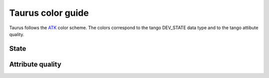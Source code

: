 .. _color-guide:

===================
Taurus color guide
===================

Taurus follows the ATK_ color scheme. The colors correspond to the tango DEV_STATE 
data type and to the tango attibute quality.

.. _state-color-guide:

State
-------

.. raw:: html

    <html>
    <head>
    <title>Taurus color guide</title>
    <style type="text/css">
    .ON      { background: rgb(  0, 255,   0); color: rgb(  0,   0,   0); text-align: center; }
    .OFF     { background: rgb(255, 255, 255); color: rgb(  0,   0,   0); text-align: center; }
    .CLOSE   { background: rgb(255, 255, 255); color: rgb(  0, 128,   0); text-align: center; }
    .OPEN    { background: rgb(  0, 255,   0); color: rgb(  0,   0,   0); text-align: center; }
    .INSERT  { background: rgb(255, 255, 255); color: rgb(  0,   0,   0); text-align: center; }
    .EXTRACT { background: rgb(  0, 255,   0); color: rgb(  0,   0,   0); text-align: center; }
    .MOVING  { background: rgb(128, 160, 255); color: rgb(  0,   0,   0); text-align: center; }
    .STANDBY { background: rgb(255, 255,   0); color: rgb(  0,   0,   0); text-align: center; }
    .FAULT   { background: rgb(255,   0,   0); color: rgb(  0,   0,   0); text-align: center; }
    .INIT    { background: rgb(204, 204, 122); color: rgb(  0,   0,   0); text-align: center; }
    .RUNNING { background: rgb(128, 160, 255); color: rgb(  0,   0,   0); text-align: center; }
    .ALARM   { background: rgb(255, 140,   0); color: rgb(255, 255, 255); text-align: center; }
    .DISABLE { background: rgb(255,   0, 255); color: rgb(  0,   0,   0); text-align: center; }
    .UNKNOWN { background: rgb(128, 128, 128); color: rgb(  0,   0,   0); text-align: center; }
    .NONE    { background: rgb(128, 128, 128); color: rgb(  0,   0,   0); text-align: center; }
    tr.state_row   { height: 40px; }
    </style>
    </head>
    <body align="center">
    <table width="100%" border="1" cellspacing="0" cellpadding="2">
    <caption>color scheme for the State</caption>
    <tr><th>State</th><th>Background</th><th>Foreground</th><th width="80">Preview</th></tr>
    <tr class="state_row"><td>ON</td><td>Dead Frog Green (0,255,0)</td><td>Black (0,0,0)</td><td class="ON">ON</td></tr>
    <tr class="state_row"><td>OFF</td><td>White (255,255,255)</td><td>Black (0,0,0)</td><td class="OFF">OFF</td></tr>
    <tr class="state_row"><td>CLOSE</td><td>White (255,255,255)</td><td>Green (0,128,0)</td><td class="CLOSE">CLOSE</td></tr>
    <tr class="state_row"><td>OPEN</td><td>Dead Frog Green (0,255,0)</td><td>Black (0,0,0)</td><td class="OPEN">OPEN</td></tr>
    <tr class="state_row"><td>INSERT</td><td>White (255,255,255)</td><td>Black (0,0,0)</td><td class="INSERT">INSERT</td></tr>
    <tr class="state_row"><td>EXTRACT</td><td>Dead Frog Green (0,255,0)</td><td>Black (0,0,0)</td><td class="EXTRACT">EXTRACT</td></tr>
    <tr class="state_row"><td>MOVING</td><td>Light Blue (128,160,255)</td><td>Black (0,0,0)</td><td class="MOVING">MOVING</td></tr>
    <tr class="state_row"><td>STANDBY</td><td>Yellow (255,255,0)</td><td>Black (0,0,0)</td><td class="STANDBY">STANDBY</td></tr>
    <tr class="state_row"><td>FAULT</td><td>Red (255,0,0)</td><td>Black (0,0,0)</td><td class="FAULT">FAULT</td></tr>
    <tr class="state_row"><td>INIT</td><td>Grenoble (204,204,122)</td><td>Black (0,0,0)</td><td class="INIT">INIT</td></tr>
    <tr class="state_row"><td>RUNNING</td><td>Light Blue (128,160,255)</td><td>Black (0,0,0)</td><td class="RUNNING">RUNNING</td></tr>
    <tr class="state_row"><td>ALARM</td><td>Orange (255,140,0)</td><td>White (255,255,255)</td><td class="ALARM">ALARM</td></tr>
    <tr class="state_row"><td>DISABLE</td><td>Magenta (255,0,255)</td><td>Black (0,0,0)</td><td class="DISABLE">DISABLE</td></tr>
    <tr class="state_row"><td>UNKNOWN</td><td>Gray (128,128,128)</td><td>Black (0,0,0)</td><td class="UNKNOWN">UNKNOWN</td></tr>
    <tr class="state_row"><td>None</td><td>Gray (128,128,128)</td><td>Black (0,0,0)</td><td class="NONE">-----</td></tr>
    </table>
    </body>
    </html>

.. _quality-color-guide:

Attribute quality
-----------------

.. raw:: html

    <html>
    <head>
    <title>Taurus color guide</title>
    <style type="text/css">
    .ATTR_INVALID  { background: rgb(128, 128, 128); color: rgb(255, 255, 255); text-align: right; }
    .ATTR_VALID    { background: rgb(0,   255,   0); color: rgb(  0,   0,   0); text-align: right; }
    .ATTR_ALARM    { background: rgb(255, 140,   0); color: rgb(255, 255, 255); text-align: right; }
    .ATTR_WARNING  { background: rgb(255, 140,   0); color: rgb(255, 255, 255); text-align: right; }
    .ATTR_CHANGING { background: rgb(128, 160, 255); color: rgb(  0,   0,   0); text-align: right; }
    .ATTR_UNKNOWN  { background: rgb(128, 128, 128); color: rgb(  0,   0,   0); text-align: right; }
    .ATTR_NONE     { background: rgb(128, 128, 128); color: rgb(  0,   0,   0); text-align: right; }
    tr.quality_row { height: 40px; }
    </style>
    </head>
    <body>
    <table width="100%" border="1" cellspacing="0" cellpadding="2">
    <caption>color scheme for the quality</caption>
    <tr><th>Quality</th><th>Background</th><th>Foreground</th><th width="80">Preview</th></tr>
    <tr class="quality_row"><td>ATTR_INVALID</td><td>Gray (128,128,128)</td><td>White (255,255,255)</td><td class="ATTR_INVALID">-----</td></tr>
    <tr class="quality_row"><td>ATTR_VALID</td><td>Dead Frog Green (0,255,0)</td><td>Black (0,0,0)</td><td class="ATTR_VALID">10.89 mV</td></tr>
    <tr class="quality_row"><td>ATTR_ALARM</td><td>Orange (255,140,0)</td><td>White (255,255,255)</td><td class="ATTR_ALARM">76.54 mV</td></tr>
    <tr class="quality_row"><td>ATTR_WARNING</td><td>Orange (255,140,0)</td><td>White (255,255,255)</td><td class="ATTR_WARNING">64.23 mV</td></tr>
    <tr class="quality_row"><td>ATTR_CHANGING</td><td>Light Blue (128,160,255)</td><td>Black (0,0,0)</td><td class="ATTR_CHANGING">20.45 mV</td></tr>
    <tr class="quality_row"><td>None</td><td>Gray (128,128,128)</td><td>Black (0,0,0)</td><td class="ATTR_NONE">-----</td></tr>
    </table>
    </body>
    </html>
    

.. _Tango: http://www.tango-controls.org/
.. _PyTango: http://packages.python.org/PyTango/
.. _QTango: http://www.tango-controls.org/download/index_html#qtango3
.. _`PyTango installation steps`: http://packages.python.org/PyTango/start.html#getting-started
.. _Qt: http://qt.nokia.com/products/
.. _PyQt: http://www.riverbankcomputing.co.uk/software/pyqt/
.. _PyQwt: http://pyqwt.sourceforge.net/
.. _IPython: http://ipython.scipy.org/
.. _ATK: http://www.tango-controls.org/Documents/gui/atk/tango-application-toolkit
.. _Qub: http://www.blissgarden.org/projects/qub/
.. _ESRF: http://www.esrf.eu/
